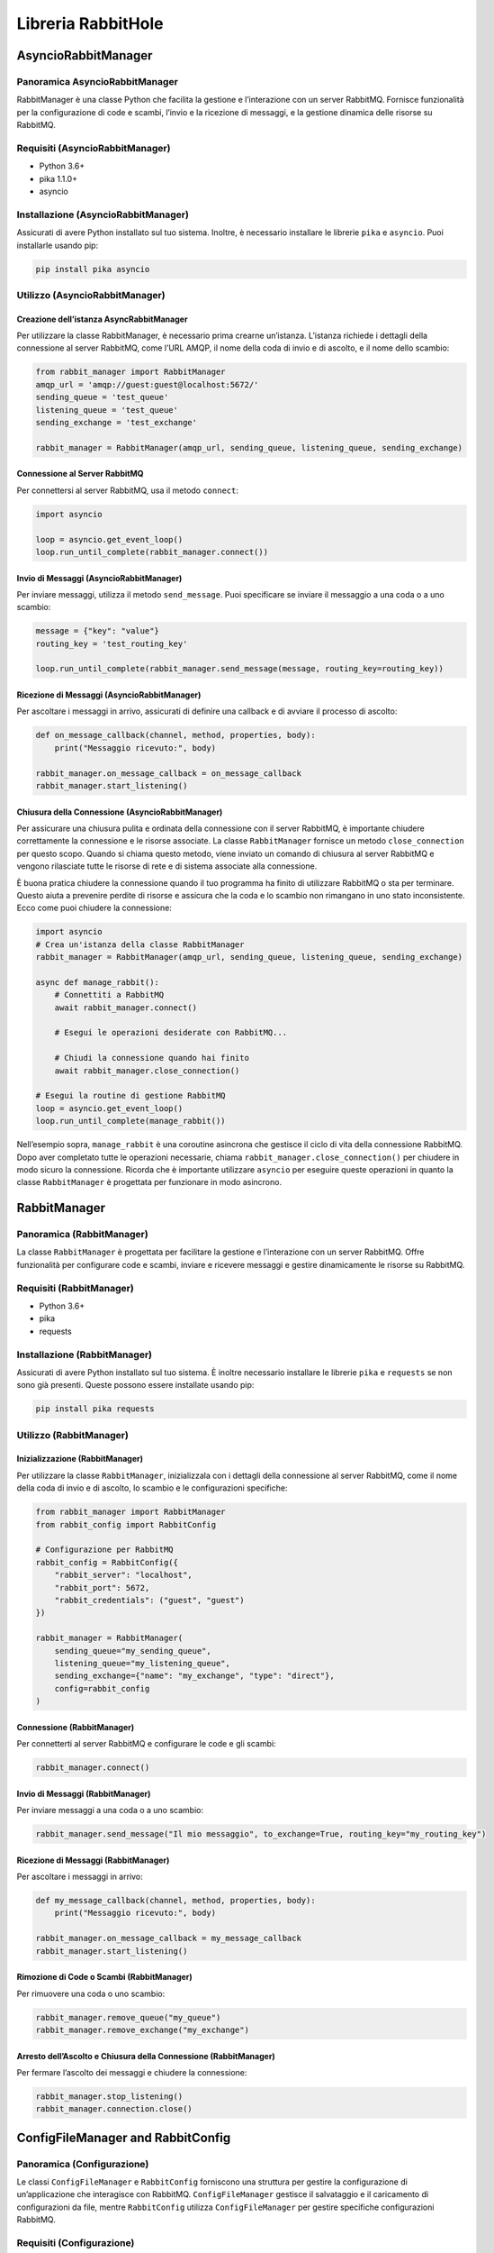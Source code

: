 Libreria RabbitHole
===================

AsyncioRabbitManager
--------------------

Panoramica AsyncioRabbitManager
~~~~~~~~~~~~~~~~~~~~~~~~~~~~~~~

RabbitManager è una classe Python che facilita la gestione e
l’interazione con un server RabbitMQ. Fornisce funzionalità per la
configurazione di code e scambi, l’invio e la ricezione di messaggi, e
la gestione dinamica delle risorse su RabbitMQ.

Requisiti (AsyncioRabbitManager)
~~~~~~~~~~~~~~~~~~~~~~~~~~~~~~~~

-  Python 3.6+
-  pika 1.1.0+
-  asyncio

Installazione (AsyncioRabbitManager)
~~~~~~~~~~~~~~~~~~~~~~~~~~~~~~~~~~~~

Assicurati di avere Python installato sul tuo sistema. Inoltre, è
necessario installare le librerie ``pika`` e ``asyncio``. Puoi
installarle usando pip:

.. code:: bash

   pip install pika asyncio

Utilizzo (AsyncioRabbitManager)
~~~~~~~~~~~~~~~~~~~~~~~~~~~~~~~

Creazione dell’istanza AsyncRabbitManager
^^^^^^^^^^^^^^^^^^^^^^^^^^^^^^^^^^^^^^^^^

Per utilizzare la classe RabbitManager, è necessario prima crearne
un’istanza. L’istanza richiede i dettagli della connessione al server
RabbitMQ, come l’URL AMQP, il nome della coda di invio e di ascolto, e
il nome dello scambio:

.. code:: python

   from rabbit_manager import RabbitManager
   amqp_url = 'amqp://guest:guest@localhost:5672/'
   sending_queue = 'test_queue'
   listening_queue = 'test_queue'
   sending_exchange = 'test_exchange'

   rabbit_manager = RabbitManager(amqp_url, sending_queue, listening_queue, sending_exchange)

Connessione al Server RabbitMQ
^^^^^^^^^^^^^^^^^^^^^^^^^^^^^^

Per connettersi al server RabbitMQ, usa il metodo ``connect``:

.. code:: python

   import asyncio

   loop = asyncio.get_event_loop()
   loop.run_until_complete(rabbit_manager.connect())

Invio di Messaggi (AsyncioRabbitManager)
^^^^^^^^^^^^^^^^^^^^^^^^^^^^^^^^^^^^^^^^

Per inviare messaggi, utilizza il metodo ``send_message``. Puoi
specificare se inviare il messaggio a una coda o a uno scambio:

.. code:: python

   message = {"key": "value"}
   routing_key = 'test_routing_key'

   loop.run_until_complete(rabbit_manager.send_message(message, routing_key=routing_key))

Ricezione di Messaggi (AsyncioRabbitManager)
^^^^^^^^^^^^^^^^^^^^^^^^^^^^^^^^^^^^^^^^^^^^

Per ascoltare i messaggi in arrivo, assicurati di definire una callback
e di avviare il processo di ascolto:

.. code:: python

   def on_message_callback(channel, method, properties, body):
       print("Messaggio ricevuto:", body)

   rabbit_manager.on_message_callback = on_message_callback
   rabbit_manager.start_listening()

Chiusura della Connessione (AsyncioRabbitManager)
^^^^^^^^^^^^^^^^^^^^^^^^^^^^^^^^^^^^^^^^^^^^^^^^^

Per assicurare una chiusura pulita e ordinata della connessione con il
server RabbitMQ, è importante chiudere correttamente la connessione e le
risorse associate. La classe ``RabbitManager`` fornisce un metodo
``close_connection`` per questo scopo. Quando si chiama questo metodo,
viene inviato un comando di chiusura al server RabbitMQ e vengono
rilasciate tutte le risorse di rete e di sistema associate alla
connessione.

È buona pratica chiudere la connessione quando il tuo programma ha
finito di utilizzare RabbitMQ o sta per terminare. Questo aiuta a
prevenire perdite di risorse e assicura che la coda e lo scambio non
rimangano in uno stato inconsistente. Ecco come puoi chiudere la
connessione:

.. code:: python

   import asyncio
   # Crea un'istanza della classe RabbitManager
   rabbit_manager = RabbitManager(amqp_url, sending_queue, listening_queue, sending_exchange)

   async def manage_rabbit():
       # Connettiti a RabbitMQ
       await rabbit_manager.connect()

       # Esegui le operazioni desiderate con RabbitMQ...

       # Chiudi la connessione quando hai finito
       await rabbit_manager.close_connection()

   # Esegui la routine di gestione RabbitMQ
   loop = asyncio.get_event_loop()
   loop.run_until_complete(manage_rabbit())

Nell’esempio sopra, ``manage_rabbit`` è una coroutine asincrona che
gestisce il ciclo di vita della connessione RabbitMQ. Dopo aver
completato tutte le operazioni necessarie, chiama
``rabbit_manager.close_connection()`` per chiudere in modo sicuro la
connessione. Ricorda che è importante utilizzare ``asyncio`` per
eseguire queste operazioni in quanto la classe ``RabbitManager`` è
progettata per funzionare in modo asincrono.

RabbitManager
-------------

Panoramica (RabbitManager)
~~~~~~~~~~~~~~~~~~~~~~~~~~

La classe ``RabbitManager`` è progettata per facilitare la gestione e
l’interazione con un server RabbitMQ. Offre funzionalità per configurare
code e scambi, inviare e ricevere messaggi e gestire dinamicamente le
risorse su RabbitMQ.

Requisiti (RabbitManager)
~~~~~~~~~~~~~~~~~~~~~~~~~

-  Python 3.6+
-  pika
-  requests

Installazione (RabbitManager)
~~~~~~~~~~~~~~~~~~~~~~~~~~~~~

Assicurati di avere Python installato sul tuo sistema. È inoltre
necessario installare le librerie ``pika`` e ``requests`` se non sono
già presenti. Queste possono essere installate usando pip:

.. code:: bash

   pip install pika requests

Utilizzo (RabbitManager)
~~~~~~~~~~~~~~~~~~~~~~~~

Inizializzazione (RabbitManager)
^^^^^^^^^^^^^^^^^^^^^^^^^^^^^^^^

Per utilizzare la classe ``RabbitManager``, inizializzala con i dettagli
della connessione al server RabbitMQ, come il nome della coda di invio e
di ascolto, lo scambio e le configurazioni specifiche:

.. code:: python

   from rabbit_manager import RabbitManager
   from rabbit_config import RabbitConfig

   # Configurazione per RabbitMQ
   rabbit_config = RabbitConfig({
       "rabbit_server": "localhost",
       "rabbit_port": 5672,
       "rabbit_credentials": ("guest", "guest")
   })

   rabbit_manager = RabbitManager(
       sending_queue="my_sending_queue",
       listening_queue="my_listening_queue",
       sending_exchange={"name": "my_exchange", "type": "direct"},
       config=rabbit_config
   )

Connessione (RabbitManager)
^^^^^^^^^^^^^^^^^^^^^^^^^^^

Per connetterti al server RabbitMQ e configurare le code e gli scambi:

.. code:: python

   rabbit_manager.connect()

Invio di Messaggi (RabbitManager)
^^^^^^^^^^^^^^^^^^^^^^^^^^^^^^^^^

Per inviare messaggi a una coda o a uno scambio:

.. code:: python

   rabbit_manager.send_message("Il mio messaggio", to_exchange=True, routing_key="my_routing_key")

Ricezione di Messaggi (RabbitManager)
^^^^^^^^^^^^^^^^^^^^^^^^^^^^^^^^^^^^^

Per ascoltare i messaggi in arrivo:

.. code:: python

   def my_message_callback(channel, method, properties, body):
       print("Messaggio ricevuto:", body)

   rabbit_manager.on_message_callback = my_message_callback
   rabbit_manager.start_listening()

Rimozione di Code o Scambi (RabbitManager)
^^^^^^^^^^^^^^^^^^^^^^^^^^^^^^^^^^^^^^^^^^

Per rimuovere una coda o uno scambio:

.. code:: python

   rabbit_manager.remove_queue("my_queue")
   rabbit_manager.remove_exchange("my_exchange")

Arresto dell’Ascolto e Chiusura della Connessione (RabbitManager)
^^^^^^^^^^^^^^^^^^^^^^^^^^^^^^^^^^^^^^^^^^^^^^^^^^^^^^^^^^^^^^^^^

Per fermare l’ascolto dei messaggi e chiudere la connessione:

.. code:: python

   rabbit_manager.stop_listening()
   rabbit_manager.connection.close()

ConfigFileManager and RabbitConfig
----------------------------------

Panoramica (Configurazione)
~~~~~~~~~~~~~~~~~~~~~~~~~~~

Le classi ``ConfigFileManager`` e ``RabbitConfig`` forniscono una
struttura per gestire la configurazione di un’applicazione che
interagisce con RabbitMQ. ``ConfigFileManager`` gestisce il salvataggio
e il caricamento di configurazioni da file, mentre ``RabbitConfig``
utilizza ``ConfigFileManager`` per gestire specifiche configurazioni
RabbitMQ.

Requisiti (Configurazione)
~~~~~~~~~~~~~~~~~~~~~~~~~~

-  Python 3.6+
-  json
-  os

Utilizzo (Configurazione)
~~~~~~~~~~~~~~~~~~~~~~~~~

ConfigFileManager
^^^^^^^^^^^^^^^^^

Questa classe gestisce file di configurazione in formato JSON. Permette
di caricare, salvare e assicurarsi che la directory dei file di
configurazione esista.

Esempio di Utilizzo (ConfigFileManager)
^^^^^^^^^^^^^^^^^^^^^^^^^^^^^^^^^^^^^^^

.. code:: python

   from config_file_manager import ConfigFileManager
   # Crea un'istanza di ConfigFileManager
   config_manager = ConfigFileManager("config_directory", "config_file.json")

   # Carica la configurazione
   config = config_manager.load()

   # Salva una nuova configurazione
   new_config = {"chiave": "valore"}
   config_manager.save(new_config)

Esempio di file di config
^^^^^^^^^^^^^^^^^^^^^^^^^

.. code:: json

   {
       "rabbit_server": "localhost",
       "rabbit_port": 5672,
       "rabbit_credentials": [
           "guest",
           "guest"
       ],
       "rabbit_queues": [
           "test1_queue",
           "test2_queue",
       ],
       "rabbit_exchanges": [
           {
               "name": "test1_exchange",
               "type": "fanout"
           },
           {
               "name": "test2_ready_exchange",
               "type": "fanout"
           },
       ]
   }

Nell’esempio le voci minime necessarie per il file di configurazione

RabbitConfig
^^^^^^^^^^^^

Gestisce la configurazione specifica per RabbitMQ, caricando valori
predefiniti se necessario e validando i dati.

Esempio di Utilizzo (Configurazione)
^^^^^^^^^^^^^^^^^^^^^^^^^^^^^^^^^^^^

.. code:: python

   from rabbit_config import RabbitConfig
   # Assumi che config_manager sia un'istanza di ConfigFileManager
   rabbit_config = RabbitConfig(config_manager)

   # Ottieni la configurazione corrente
   current_config = rabbit_config.get_config()

   # Aggiorna la configurazione
   new_config = {"rabbit_server": "new.server.address"}
   rabbit_config.update_config(new_config)

   # Salva la configurazione in un percorso specifico
   rabbit_config.save_config("path/to/save/config.json")
